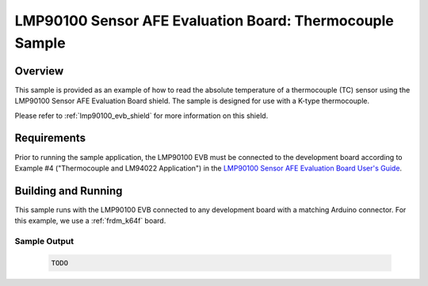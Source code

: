 .. _lmp90100_evb_thermocouple_sample:

LMP90100 Sensor AFE Evaluation Board: Thermocouple Sample
#########################################################

Overview
********

This sample is provided as an example of how to read the absolute
temperature of a thermocouple (TC) sensor using the LMP90100 Sensor
AFE Evaluation Board shield. The sample is designed for use with a
K-type thermocouple.

Please refer to :ref:`lmp90100_evb_shield` for more information on
this shield.

Requirements
************

Prior to running the sample application, the LMP90100 EVB must be
connected to the development board according to Example #4
("Thermocouple and LM94022 Application") in the `LMP90100 Sensor AFE
Evaluation Board User's Guide`_.

Building and Running
********************

This sample runs with the LMP90100 EVB connected to any development
board with a matching Arduino connector. For this example, we use a
:ref:`frdm_k64f` board.

.. zephyr-app-commands::
   :zephyr-app: samples/shields/lmp90100_evb/thermocouple
   :board: frdm_k64f
   :goals: build
   :compact:

Sample Output
=============

 .. code-block:: console

    TODO

.. _LMP90100 Sensor AFE Evaluation Board User's Guide:
   http://www.ti.com/lit/pdf/snau028
